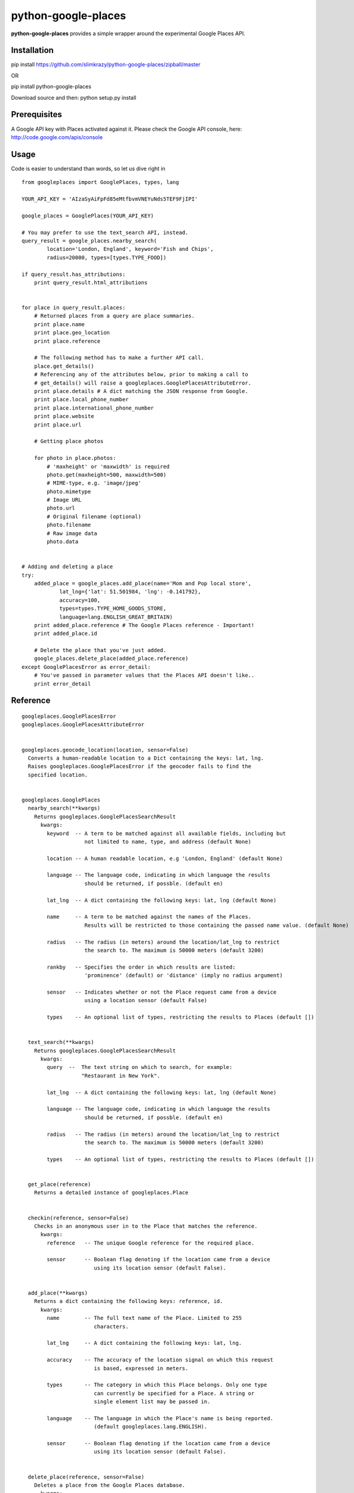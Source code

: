 python-google-places
=======================

.. _introduction:

**python-google-places** provides a simple wrapper around the experimental
Google Places API.


Installation
-----------------

.. _installation:

pip install https://github.com/slimkrazy/python-google-places/zipball/master

OR

pip install python-google-places

Download source and then:
python setup.py install


Prerequisites
-----------------
.. _prerequisites:

A Google API key with Places activated against it. Please check the Google API
console, here: http://code.google.com/apis/console


Usage
------

.. _usage:

Code is easier to understand than words, so let us dive right in ::


    from googleplaces import GooglePlaces, types, lang

    YOUR_API_KEY = 'AIzaSyAiFpFd85eMtfbvmVNEYuNds5TEF9FjIPI'

    google_places = GooglePlaces(YOUR_API_KEY)

    # You may prefer to use the text_search API, instead.
    query_result = google_places.nearby_search(
            location='London, England', keyword='Fish and Chips',
            radius=20000, types=[types.TYPE_FOOD])

    if query_result.has_attributions:
        print query_result.html_attributions


    for place in query_result.places:
        # Returned places from a query are place summaries.
        print place.name
        print place.geo_location
        print place.reference

        # The following method has to make a further API call.
        place.get_details()
        # Referencing any of the attributes below, prior to making a call to
        # get_details() will raise a googleplaces.GooglePlacesAttributeError.
        print place.details # A dict matching the JSON response from Google.
        print place.local_phone_number
        print place.international_phone_number
        print place.website
        print place.url

        # Getting place photos

        for photo in place.photos:
            # 'maxheight' or 'maxwidth' is required
            photo.get(maxheight=500, maxwidth=500)
            # MIME-type, e.g. 'image/jpeg'
            photo.mimetype
            # Image URL
            photo.url
            # Original filename (optional)
            photo.filename
            # Raw image data
            photo.data


    # Adding and deleting a place
    try:
        added_place = google_places.add_place(name='Mom and Pop local store',
                lat_lng={'lat': 51.501984, 'lng': -0.141792},
                accuracy=100,
                types=types.TYPE_HOME_GOODS_STORE,
                language=lang.ENGLISH_GREAT_BRITAIN)
        print added_place.reference # The Google Places reference - Important!
        print added_place.id

        # Delete the place that you've just added.
        google_places.delete_place(added_place.reference)
    except GooglePlacesError as error_detail:
        # You've passed in parameter values that the Places API doesn't like..
        print error_detail


Reference
----------

::

    googleplaces.GooglePlacesError
    googleplaces.GooglePlacesAttributeError


    googleplaces.geocode_location(location, sensor=False)
      Converts a human-readable location to a Dict containing the keys: lat, lng.
      Raises googleplaces.GooglePlacesError if the geocoder fails to find the
      specified location.


    googleplaces.GooglePlaces
      nearby_search(**kwargs)
        Returns googleplaces.GooglePlacesSearchResult
          kwargs:
            keyword  -- A term to be matched against all available fields, including but
                        not limited to name, type, and address (default None)

            location -- A human readable location, e.g 'London, England' (default None)

            language -- The language code, indicating in which language the results
                        should be returned, if possble. (default en)

            lat_lng  -- A dict containing the following keys: lat, lng (default None)

            name     -- A term to be matched against the names of the Places.
                        Results will be restricted to those containing the passed name value. (default None)

            radius   -- The radius (in meters) around the location/lat_lng to restrict
                        the search to. The maximum is 50000 meters (default 3200)

            rankby   -- Specifies the order in which results are listed:
                        'prominence' (default) or 'distance' (imply no radius argument)

            sensor   -- Indicates whether or not the Place request came from a device
                        using a location sensor (default False)

            types    -- An optional list of types, restricting the results to Places (default [])


      text_search(**kwargs)
        Returns googleplaces.GooglePlacesSearchResult
          kwargs:
            query  --  The text string on which to search, for example:
                       "Restaurant in New York".

            lat_lng  -- A dict containing the following keys: lat, lng (default None)

            language -- The language code, indicating in which language the results
                        should be returned, if possble. (default en)

            radius   -- The radius (in meters) around the location/lat_lng to restrict
                        the search to. The maximum is 50000 meters (default 3200)

            types    -- An optional list of types, restricting the results to Places (default [])


      get_place(reference)
        Returns a detailed instance of googleplaces.Place


      checkin(reference, sensor=False)
        Checks in an anonymous user in to the Place that matches the reference.
          kwargs:
            reference   -- The unique Google reference for the required place.

            sensor      -- Boolean flag denoting if the location came from a device
                           using its location sensor (default False).


      add_place(**kwargs)
        Returns a dict containing the following keys: reference, id.
          kwargs:
            name        -- The full text name of the Place. Limited to 255
                           characters.

            lat_lng     -- A dict containing the following keys: lat, lng.

            accuracy    -- The accuracy of the location signal on which this request
                           is based, expressed in meters.

            types       -- The category in which this Place belongs. Only one type
                           can currently be specified for a Place. A string or
                           single element list may be passed in.

            language    -- The language in which the Place's name is being reported.
                           (default googleplaces.lang.ENGLISH).

            sensor      -- Boolean flag denoting if the location came from a device
                           using its location sensor (default False).


      delete_place(reference, sensor=False)
        Deletes a place from the Google Places database.
          kwargs:
            reference   -- The unique Google reference for the required place.

            sensor      -- Boolean flag denoting if the location came from a
                           device using its location sensor (default False).


    googleplaces.GooglePlacesSearchResult
      places
        A list of summary googleplaces.Place instances.

      has_attributions()
        Returns a flag indicating if the search result has html attributions that
        must be displayed.

      html_attributions()
        Returns a List of String html attributions that must be displayed along with
        the search results.


    googleplaces.Place
      reference
        Returns a unique identifier for the Place that can be used to fetch full
        details about it. It is recommended that stored references for Places be
        regularly updated. A Place may have many valid reference tokens.

      id
        Returns a unique stable identifier denoting this Place. This identifier
        may not be used to retrieve information about this Place, but can be used
        to consolidate data about this Place, and to verify the identity of a
        Place across separate searches

      icon
        contains the URL of a suggested icon which may be displayed to the user when
        indicating this result on a map.

      types
        Returns a List of feature types describing the given result.

      geo_location
        Returns the geocoded latitude,longitude value for this Place.

      name
        Returns the human-readable name for the Place.

      vicinity
        Returns a feature name of a nearby location. Often this feature refers to a
        street or neighborhood.

      rating
        Returns the Place's rating, from 0.0 to 5.0, based on user reviews.

      details
        Returns a Dict representing the full response from the details API request.
        This property will raise a googleplaces.GooglePlacesAttributeError if it is
        referenced prior to get_details()

      photos
        returns a list of available googleplaces.Photo objects.

      formatted_address
        Returns a string containing the human-readable address of this place. Often
        this address is equivalent to the "postal address".
        This property will raise a googleplaces.GooglePlacesAttributeError if it is
        referenced prior to get_details()

      local_phone_number
        Returns the Place's phone number in its local format.
        This property will raise a googleplaces.GooglePlacesAttributeError if it is
        referenced prior to get_details()

      international_phone_number
        Returns the Place's phone number in international format. International
        format includes the country code, and is prefixed with the plus (+) sign.
        This property will raise a googleplaces.GooglePlacesAttributeError if it is
        referenced prior to get_details()

      website
        Returns the authoritative website for this Place, such as a business'
        homepage.

      url
        Returns the official Google Place Page URL of this Place.

      has_attributions
        Returns a flag indicating if the search result has html attributions that
        must be displayed. along side the detailed query result.

      html_attributions
        Returns a List of String html attributions that must be displayed along with
        the detailed query result.

      checkin()
        Checks in an anonynomous user in.

      get_details()
        Retrieves full information on the place matching the reference.


    googleplaces.Photo
      orig_height
        the maximum height of the origin image.

      orig_width
        the maximum height of the origin image.

      html_attributions
         Contains any required attributions. This field will always be present,
         but may be empty.

      photo_reference
         A string used to identify the photo when you perform a Photo request
         via the get method.

      get
        Fetches the actual photo data from the Google places API.

      mimetype
        Specifies the mimetype if the fetched image. This property is only
        available after the get API has been invoked.

      filename
        Specifies the filename of the fetched image. This property is only
        available after the get API has been invoked.

      data
        The binary data of the image. This property is only available after the
        get API has been invoked.

      url
        The url of the image. This property is only available after the get API
        has been invoked.
